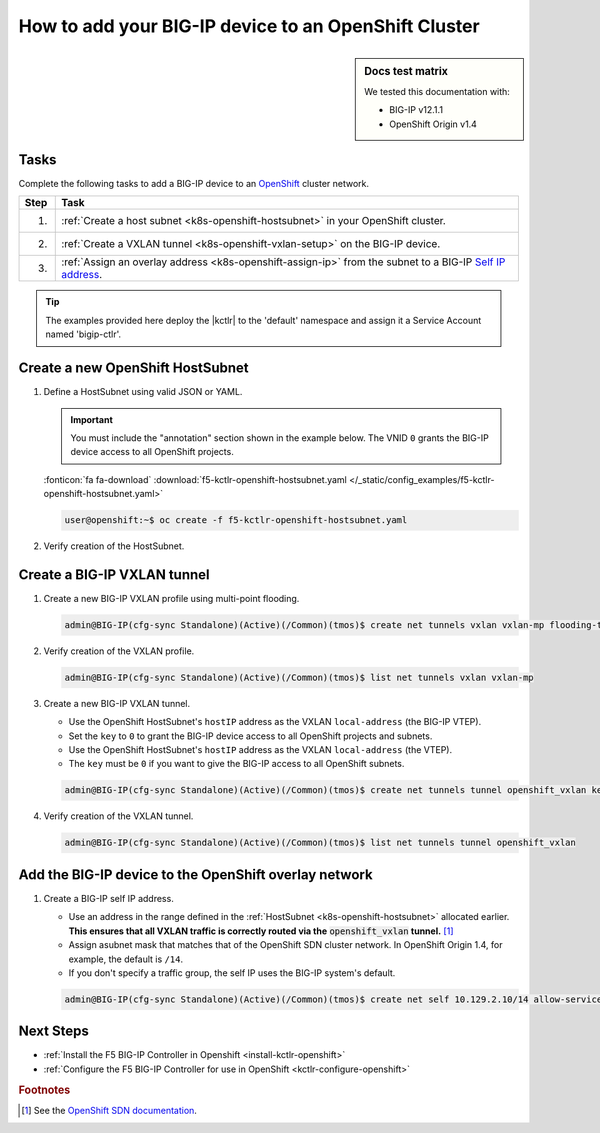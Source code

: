 .. _bigip-openshift-setup:

How to add your BIG-IP device to an OpenShift Cluster
=====================================================

.. sidebar:: Docs test matrix

   We tested this documentation with:

   - BIG-IP v12.1.1
   - OpenShift Origin v1.4

Tasks
-----

Complete the following tasks to add a BIG-IP device to an `OpenShift`_ cluster network.

===== ==================================================================================
Step  Task
===== ==================================================================================
1.    :ref:`Create a host subnet <k8s-openshift-hostsubnet>` in your OpenShift cluster.
----- ----------------------------------------------------------------------------------
2.    :ref:`Create a VXLAN tunnel <k8s-openshift-vxlan-setup>` on the BIG-IP device.
----- ----------------------------------------------------------------------------------
3.    :ref:`Assign an overlay address <k8s-openshift-assign-ip>` from the subnet to a
      BIG-IP `Self IP address`_.
===== ==================================================================================

\

.. tip::

   The examples provided here deploy the |kctlr| to the 'default' namespace and assign it a Service Account named 'bigip-ctlr'.

.. _k8s-openshift-hostsubnet:

Create a new OpenShift HostSubnet
---------------------------------

#. Define a HostSubnet using valid JSON or YAML.

   .. important::

      You must include the "annotation" section shown in the example below.
      The VNID ``0`` grants the BIG-IP device access to all OpenShift projects.



   .. literalinclude:: /_static/config_examples/f5-kctlr-openshift-hostsubnet.yaml
      :linenos:
      :emphasize-lines: 5-7, 9, 13

   :fonticon:`fa fa-download` :download:`f5-kctlr-openshift-hostsubnet.yaml </_static/config_examples/f5-kctlr-openshift-hostsubnet.yaml>`

   .. code-block:: console

      user@openshift:~$ oc create -f f5-kctlr-openshift-hostsubnet.yaml

#. Verify creation of the HostSubnet.

   .. code-block:: console
      :emphasize-lines: 3

      $ oc get hostsubnet
      NAME                  HOST                  HOST IP         SUBNET
      f5-server             f5-server             172.16.1.28     10.129.2.0/23
      master.internal.net   master.internal.net   172.16.1.10     10.129.0.0/23
      node1.internal.net    node1.internal.net    172.16.1.24     10.130.0.0/23
      node2.internal.net    node2.internal.net    172.16.1.25     10.128.0.0/23

.. _k8s-openshift-vxlan-setup:

Create a BIG-IP VXLAN tunnel
----------------------------

#. Create a new BIG-IP VXLAN profile using multi-point flooding.

   .. code-block:: console

      admin@BIG-IP(cfg-sync Standalone)(Active)(/Common)(tmos)$ create net tunnels vxlan vxlan-mp flooding-type multipoint

#. Verify creation of the VXLAN profile.

   .. code-block:: console

      admin@BIG-IP(cfg-sync Standalone)(Active)(/Common)(tmos)$ list net tunnels vxlan vxlan-mp


#. Create a new BIG-IP VXLAN tunnel.

   - Use the OpenShift HostSubnet's ``hostIP`` address as the VXLAN ``local-address`` (the BIG-IP VTEP).
   - Set the ``key`` to ``0`` to grant the BIG-IP device access to all OpenShift projects and subnets.
   - Use the OpenShift HostSubnet's ``hostIP`` address as the VXLAN ``local-address`` (the VTEP).
   - The ``key`` must be ``0`` if you want to give the BIG-IP access to all OpenShift subnets.

   .. code-block:: console

      admin@BIG-IP(cfg-sync Standalone)(Active)(/Common)(tmos)$ create net tunnels tunnel openshift_vxlan key 0 profile vxlan-mp local-address 172.16.1.28

#. Verify creation of the VXLAN tunnel.

   .. code-block:: console

      admin@BIG-IP(cfg-sync Standalone)(Active)(/Common)(tmos)$ list net tunnels tunnel openshift_vxlan


.. _k8s-openshift-assign-ip:

Add the BIG-IP device to the OpenShift overlay network
------------------------------------------------------

#. Create a BIG-IP self IP address.

   - Use an address in the range defined in the :ref:`HostSubnet <k8s-openshift-hostsubnet>` allocated earlier.
     **This ensures that all VXLAN traffic is correctly routed via the** :code:`openshift_vxlan` **tunnel.** [#ossdn]_
   - Assign asubnet mask that matches that of the OpenShift SDN cluster network. In OpenShift Origin 1.4, for example, the default is ``/14``.
   - If you don't specify a traffic group, the self IP uses the BIG-IP system's default.

   .. code-block:: console

      admin@BIG-IP(cfg-sync Standalone)(Active)(/Common)(tmos)$ create net self 10.129.2.10/14 allow-service all vlan openshift_vxlan


Next Steps
----------

- :ref:`Install the F5 BIG-IP Controller in Openshift <install-kctlr-openshift>`
- :ref:`Configure the F5 BIG-IP Controller for use in OpenShift <kctlr-configure-openshift>`

.. rubric:: Footnotes
.. [#ossdn] See the `OpenShift SDN documentation <https://docs.openshift.org/latest/architecture/additional_concepts/sdn.html#sdn-design-on-masters>`_.

.. _OpenShift: https://www.openshift.org/
.. _Create an OpenShift service account: https://docs.openshift.org/latest/admin_guide/service_accounts.html
.. _VXLAN profile:
.. _Self IP address: https://support.f5.com/kb/en-us/products/big-ip_ltm/manuals/product/tmos-routing-administration-12-1-1/5.html
.. _cluster role binding:
.. _cluster role: https://docs.openshift.org/latest/architecture/additional_concepts/authorization.html
